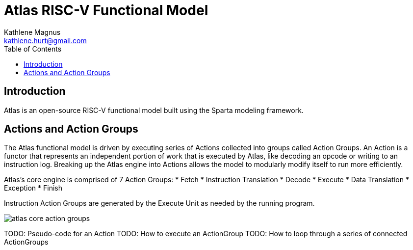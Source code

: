 = Atlas RISC-V Functional Model
Kathlene Magnus <kathlene.hurt@gmail.com>
:reproducible:
:listing-caption: Listing
:source-highlighter: rouge
:toc:
:title-page: Atlas RISC-V Functional Model

== Introduction

Atlas is an open-source RISC-V functional model built using the Sparta modeling framework.

== Actions and Action Groups

The Atlas functional model is driven by executing series of Actions collected into groups called
Action Groups. An Action is a functor that represents an independent portion of work that is
executed by Atlas, like decoding an opcode or writing to an instruction log. Breaking up the Atlas
engine into Actions allows the model to modularly modify itself to run more efficiently.

Atlas's core engine is comprised of 7 Action Groups:
* Fetch
* Instruction Translation
* Decode
* Execute
* Data Translation
* Exception
* Finish

Instruction Action Groups are generated by the Execute Unit as needed by the running program.

image::atlas_core_action_groups.png[]

TODO: Pseudo-code for an Action
TODO: How to execute an ActionGroup
TODO: How to loop through a series of connected ActionGroups

